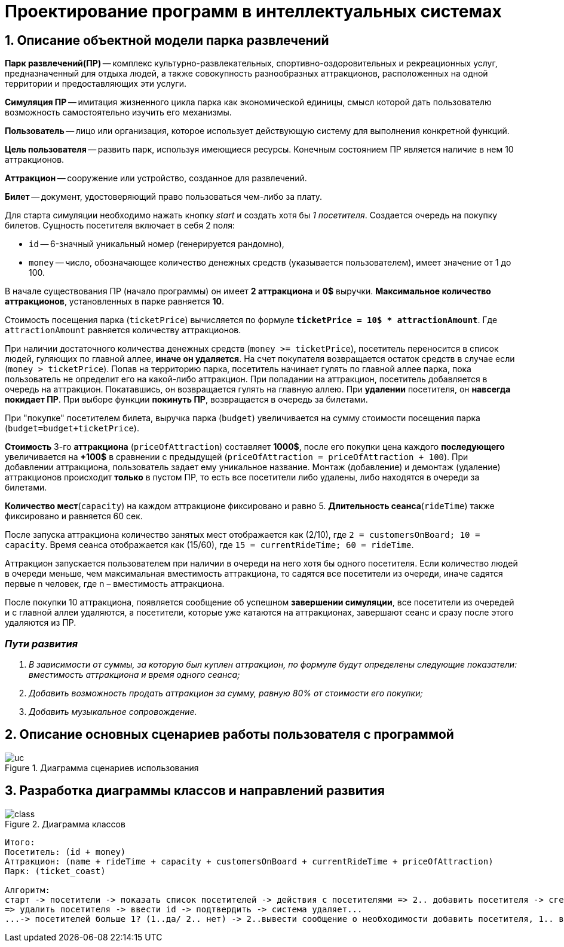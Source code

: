 :imagesdir: ./images/
= Проектирование программ в интеллектуальных системах

== 1. Описание объектной модели парка развлечений

*Парк развлечений(ПР)* -- комплекс культурно-развлекательных, спортивно-оздоровительных и рекреационных услуг, предназначенный для отдыха людей, а также совокупность разнообразных аттракционов, расположенных на одной территории и предоставляющих эти услуги.

*Симуляция ПР* -- имитация жизненного цикла парка как экономической единицы, смысл которой дать пользователю возможность самостоятельно изучить его механизмы.

*Пользователь* -- лицо или организация, которое использует действующую систему для выполнения конкретной функций.

*Цель пользователя* -- развить парк, используя имеющиеся ресурсы. Конечным состоянием ПР является наличие в нем 10 аттракционов. 

*Аттракцион* -- сооружение или устройство, созданное для развлечений.

*Билет* -- документ, удостоверяющий право пользоваться чем-либо за плату.

Для старта симуляции необходимо нажать кнопку _start_ и создать хотя бы _1 посетителя_. Создается очередь на покупку билетов.
Сущность посетителя включает в себя 2 поля:

* `id` -- 6-значный уникальный номер (генерируется рандомно),
* `money` -- число, обозначающее количество денежных средств (указывается пользователем), имеет значение от 1 до 100.

В начале существования ПР (начало программы) он имеет *2 аттракциона* и *0$* выручки. *Максимальное количество аттракционов*, установленных в парке равняется *10*.

Стоимость посещения парка (`ticketPrice`) вычисляется по формуле `*ticketPrice = 10$ * attractionAmount*`. Где `attractionAmount` равняется количеству аттракционов. 

При наличии достаточного количества денежных средств (`money >= ticketPrice`), посетитель переносится в список людей, гуляющих по главной аллее, *иначе он удаляется*. На счет покупателя возвращается остаток средств в случае если (`money > ticketPrice`).
Попав на территорию парка, посетитель начинает гулять по главной аллее парка, пока пользователь не определит его на какой-либо аттракцион. При попадании на аттракцион, посетитель добавляется в очередь на аттракцион. Покатавшись, он возвращается гулять на главную аллею. При *удалении* посетителя, он *навсегда покидает ПР*. При выборе функции *покинуть ПР*, возвращается в очередь за билетами.

При "покупке" посетителем билета, выручка парка (`budget`) увеличивается на  сумму стоимости посещения парка (`budget=budget+ticketPrice`).

*Стоимость* 3-го *аттракциона* (`priceOfAttraction`) составляет *1000$*, после его покупки цена каждого *последующего* увеличивается на *+100$* в сравнении с предыдущей (`priceOfAttraction = priceOfAttraction + 100`). При добавлении аттракциона, пользователь задает ему уникальное название. Монтаж (добавление) и демонтаж (удаление) аттракционов происходит *только* в пустом ПР, то есть все посетители либо удалены, либо находятся в очереди за билетами.

*Количество мест*(`capacity`) на каждом аттракционе фиксировано и равно 5. *Длительность сеанса*(`rideTime`) также фиксировано и равняется 60 сек.

После запуска аттракциона количество занятых мест отображается как (2/10), где `2 = customersOnBoard; 10 = capacity`. Время сеанса отображается как (15/60), где `15 = currentRideTime; 60 = rideTime`.

Аттракцион запускается пользователем при наличии в очереди на него хотя бы одного посетителя. Если количество людей в очереди меньше, чем максимальная вместимость аттракциона, то садятся все посетители из очереди, иначе садятся первые n человек, где n – вместимость аттракциона.

После покупки 10 аттракциона, появляется сообщение об успешном *завершении симуляции*, все посетители из очередей и с главной аллеи удаляются, а посетители, которые уже катаются на аттракционах, завершают сеанс и сразу после этого удаляются из ПР.

=== _Пути развития_
. _В зависимости от суммы, за которую был куплен аттракцион, по формуле будут определены следующие показатели: вместимость аттракциона и время одного сеанса;_
. _Добавить возможность продать аттракцион за сумму, равную 80% от стоимости его покупки;_
. _Добавить музыкальное сопровождение._

== 2. Описание основных сценариев работы пользователя с программой
.Диаграмма сценариев использования
image::./uc.png[]

== 3. Разработка диаграммы классов и направлений развития
.Диаграмма классов
image::./class.png[]

----------------------------
Итого:
Посетитель: (id + money)
Аттракцион: (name + rideTime + capacity + customersOnBoard + currentRideTime + priceOfAttraction)
Парк: (ticket_coast)

Алгоритм:
старт -> посетители -> показать список посетителей -> действия с посетителями => 2.. добавить посетителя -> сгенерить id -> ввести money -> save...
=> удалить посетителя -> ввести id -> подтвердить -> система удаляет...
...-> посетителей больше 1? (1..да/ 2.. нет) -> 2..вывести сообщение о необходимости добавить посетителя, 1.. вывести стоимость билета -> выбрать посетителя -> провер очка на бедность, бедный(1#да/2# нет)->